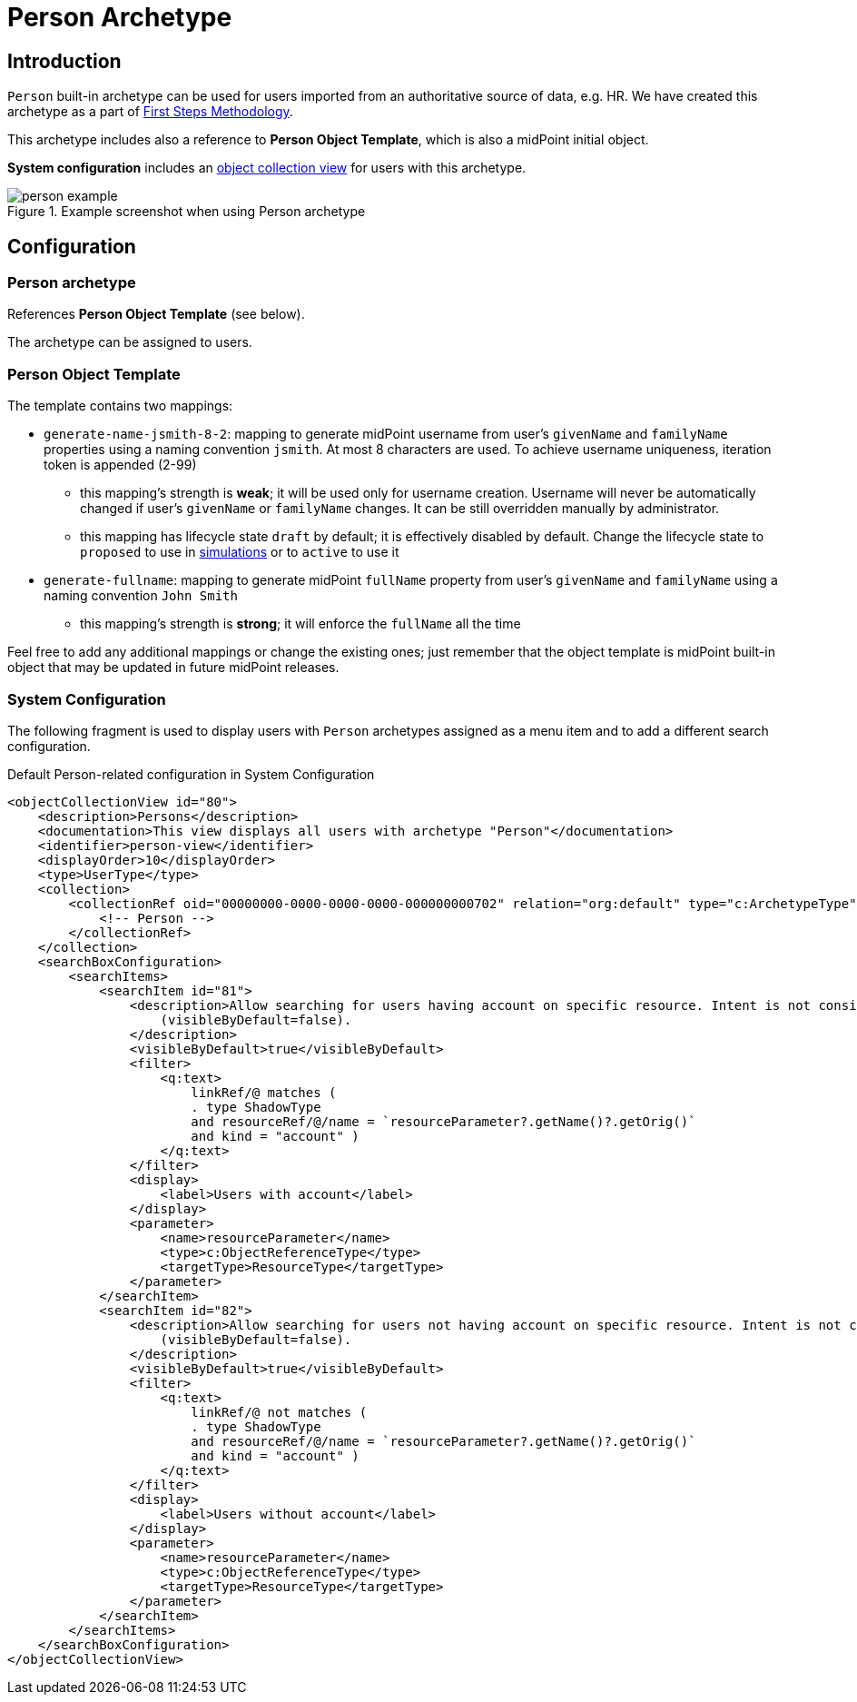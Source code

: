 = Person Archetype
:page-nav-title: Person Archetype
:page-display-order: 200
:page-toc: top
:page-since: "4.8"
:experimental:

== Introduction

`Person` built-in archetype can be used for users imported from an authoritative source of data, e.g. HR.
We have created this archetype as a part of xref:/midpoint/methodology/first-steps/[First Steps Methodology].

This archetype includes also a reference to *Person Object Template*, which is also a midPoint initial object.

*System configuration* includes an xref:/midpoint/reference/admin-gui/collections-views/[object collection view] for users with this archetype.

.Example screenshot when using Person archetype
image::person-example.png[]

== Configuration

=== Person archetype

References *Person Object Template* (see below).

The archetype can be assigned to users.

=== Person Object Template

The template contains two mappings:

* `generate-name-jsmith-8-2`: mapping to generate midPoint username from user's `givenName` and `familyName` properties using a naming convention `jsmith`. At most 8 characters are used. To achieve username uniqueness, iteration token is appended (2-99)
** this mapping's strength is *weak*; it will be used only for username creation. Username will never be automatically changed if user's `givenName` or `familyName` changes. It can be still overridden manually by administrator.
** this mapping has lifecycle state `draft` by default; it is effectively disabled by default. Change the lifecycle state to `proposed` to use in xref:/midpoint/reference/simulation/[simulations] or to `active` to use it

* `generate-fullname`: mapping to generate midPoint `fullName` property from user's `givenName` and `familyName` using a naming convention `John Smith`
** this mapping's strength is *strong*; it will enforce the `fullName` all the time

Feel free to add any additional mappings or change the existing ones; just remember that the object template is midPoint built-in object that may be updated in future midPoint releases.

=== System Configuration

The following fragment is used to display users with `Person` archetypes assigned as a menu item and to add a different search configuration.

.Default Person-related configuration in System Configuration
[source,xml]
----
<objectCollectionView id="80">
    <description>Persons</description>
    <documentation>This view displays all users with archetype "Person"</documentation>
    <identifier>person-view</identifier>
    <displayOrder>10</displayOrder>
    <type>UserType</type>
    <collection>
        <collectionRef oid="00000000-0000-0000-0000-000000000702" relation="org:default" type="c:ArchetypeType">
            <!-- Person -->
        </collectionRef>
    </collection>
    <searchBoxConfiguration>
        <searchItems>
            <searchItem id="81">
                <description>Allow searching for users having account on specific resource. Intent is not considered. The search item is not displayed by default
                    (visibleByDefault=false).
                </description>
                <visibleByDefault>true</visibleByDefault>
                <filter>
                    <q:text>
                        linkRef/@ matches (
                        . type ShadowType
                        and resourceRef/@/name = `resourceParameter?.getName()?.getOrig()`
                        and kind = "account" )
                    </q:text>
                </filter>
                <display>
                    <label>Users with account</label>
                </display>
                <parameter>
                    <name>resourceParameter</name>
                    <type>c:ObjectReferenceType</type>
                    <targetType>ResourceType</targetType>
                </parameter>
            </searchItem>
            <searchItem id="82">
                <description>Allow searching for users not having account on specific resource. Intent is not considered. The search item is not displayed by default
                    (visibleByDefault=false).
                </description>
                <visibleByDefault>true</visibleByDefault>
                <filter>
                    <q:text>
                        linkRef/@ not matches (
                        . type ShadowType
                        and resourceRef/@/name = `resourceParameter?.getName()?.getOrig()`
                        and kind = "account" )
                    </q:text>
                </filter>
                <display>
                    <label>Users without account</label>
                </display>
                <parameter>
                    <name>resourceParameter</name>
                    <type>c:ObjectReferenceType</type>
                    <targetType>ResourceType</targetType>
                </parameter>
            </searchItem>
        </searchItems>
    </searchBoxConfiguration>
</objectCollectionView>
----
